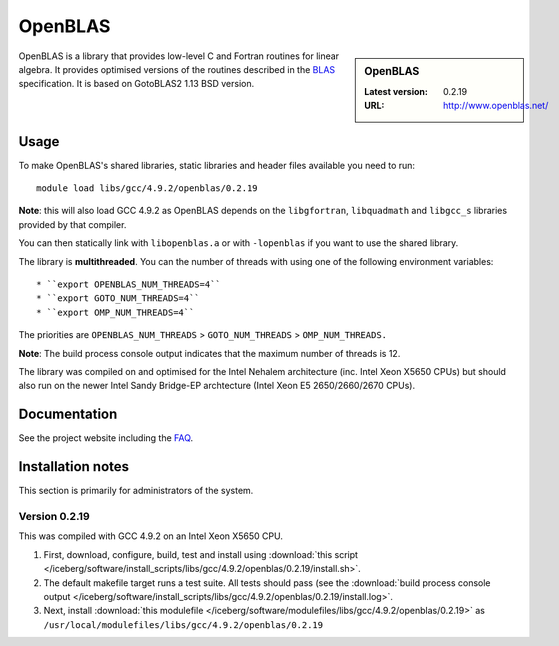 .. _openblas_iceberg:

OpenBLAS
========

.. sidebar:: OpenBLAS

   :Latest version: 0.2.19
   :URL: http://www.openblas.net/

OpenBLAS is a library that provides low-level C and Fortran routines for linear algebra.  It provides optimised versions of the routines described in the `BLAS <https://en.wikipedia.org/wiki/Basic_Linear_Algebra_Subprograms>`_ specification.  It is based on GotoBLAS2 1.13 BSD version.

Usage
-----
To make OpenBLAS's shared libraries, static libraries and header files available you need to run: ::

        module load libs/gcc/4.9.2/openblas/0.2.19

**Note**: this will also load GCC 4.9.2 as OpenBLAS depends on the ``libgfortran``, ``libquadmath`` and ``libgcc_s`` libraries provided by that compiler.

You can then statically link with ``libopenblas.a`` or with ``-lopenblas`` if you want to use the shared library.

The library is **multithreaded**.  You can the number of threads with using one of the following environment variables: ::

* ``export OPENBLAS_NUM_THREADS=4``
* ``export GOTO_NUM_THREADS=4``
* ``export OMP_NUM_THREADS=4``

The priorities are ``OPENBLAS_NUM_THREADS`` > ``GOTO_NUM_THREADS`` > ``OMP_NUM_THREADS.``

**Note**: The build process console output indicates that the maximum number of threads is 12.

The library was compiled on and optimised for the Intel Nehalem architecture (inc. Intel Xeon X5650 CPUs) but should also run on the newer Intel Sandy Bridge-EP archtecture (Intel Xeon E5 2650/2660/2670 CPUs).

Documentation
-------------

See the project website including the `FAQ <https://github.com/xianyi/OpenBLAS/wiki/Faq>`_.

Installation notes
------------------
This section is primarily for administrators of the system. 

Version 0.2.19
^^^^^^^^^^^^^^

This was compiled with GCC 4.9.2 on an Intel Xeon X5650 CPU.

#. First, download, configure, build, test and install using :download:`this script </iceberg/software/install_scripts/libs/gcc/4.9.2/openblas/0.2.19/install.sh>`.
#. The default makefile target runs a test suite.  All tests should pass (see the :download:`build process console output </iceberg/software/install_scripts/libs/gcc/4.9.2/openblas/0.2.19/install.log>`.
#. Next, install :download:`this modulefile </iceberg/software/modulefiles/libs/gcc/4.9.2/openblas/0.2.19>` as ``/usr/local/modulefiles/libs/gcc/4.9.2/openblas/0.2.19`` 
